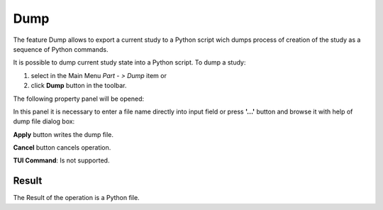 
Dump
====

The feature Dump allows to export a current study to a Python script wich dumps process of creation of the study as a sequence of Python commands.

It is possible to dump current study state into a Python script. To dump a study:

#. select in the Main Menu *Part - > Dump* item  or
#. click **Dump** button in the toolbar.

.. image:: images/dump.png
   :align: center

.. centered::
   **Dump**  button 

The following property panel will be opened:

.. image:: images/Dump_panel.png
   :align: center
	
.. centered::
   **Dump property panel**

In this panel it is necessary to enter a file name directly into input field or press **'...'** button and browse it with help of dump file dialog box:

.. image:: images/DumpFileDlg.png
   :align: center
	
.. centered::
   **Dump file dialog box**
  
**Apply** button writes the dump file.
  
**Cancel** button cancels operation.

**TUI Command**: Is not supported.

Result
""""""

The Result of the operation is a Python file.
